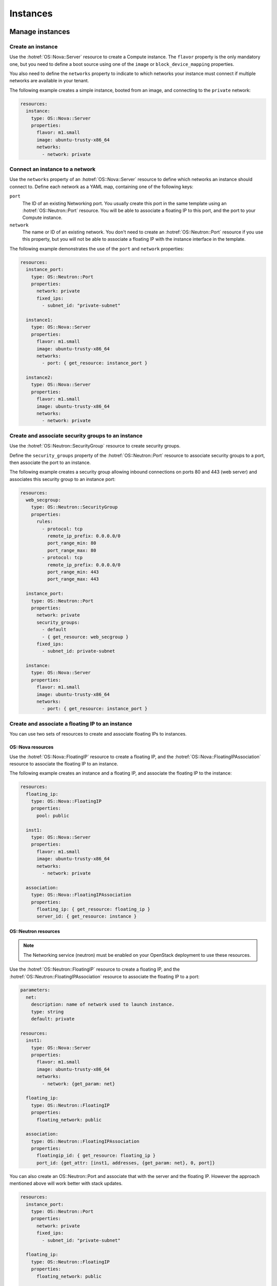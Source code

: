 .. _hot_basic_resources:

#########
Instances
#########

..  For consistency let's define a few values to use in the samples:
    * image name: ubuntu-trusty-x86_64
    * shared/provider network name: "public"
    * tenant network and subnet names: "private" and "private-subnet"


Manage instances
================

Create an instance
------------------

Use the :hotref:`OS::Nova::Server` resource to create a Compute instance. The
``flavor`` property is the only mandatory one, but you need to define a boot
source using one of the ``image`` or ``block_device_mapping`` properties.

You also need to define the ``networks`` property to indicate to which networks
your instance must connect if multiple networks are available in your tenant.

The following example creates a simple instance, booted from an image, and
connecting to the ``private`` network:

.. code-block:: yaml

    resources:
      instance:
        type: OS::Nova::Server
        properties:
          flavor: m1.small
          image: ubuntu-trusty-x86_64
          networks:
            - network: private


Connect an instance to a network
--------------------------------

Use the ``networks`` property of an :hotref:`OS::Nova::Server` resource to
define which networks an instance should connect to. Define each network as a
YAML map, containing one of the following keys:

``port``
    The ID of an existing Networking port. You usually create this port in the
    same template using an :hotref:`OS::Neutron::Port` resource. You will be
    able to associate a floating IP to this port, and the port to your Compute
    instance.

``network``
    The name or ID of an existing network. You don't need to create an
    :hotref:`OS::Neutron::Port` resource if you use this property, but you will
    not be able to associate a floating IP with the instance interface in the
    template.

The following example demonstrates the use of the ``port`` and ``network``
properties:

.. code-block:: yaml

    resources:
      instance_port:
        type: OS::Neutron::Port
        properties:
          network: private
          fixed_ips:
            - subnet_id: "private-subnet"

      instance1:
        type: OS::Nova::Server
        properties:
          flavor: m1.small
          image: ubuntu-trusty-x86_64
          networks:
            - port: { get_resource: instance_port }

      instance2:
        type: OS::Nova::Server
        properties:
          flavor: m1.small
          image: ubuntu-trusty-x86_64
          networks:
            - network: private


Create and associate security groups to an instance
---------------------------------------------------

Use the :hotref:`OS::Neutron::SecurityGroup` resource to create security
groups.

Define the ``security_groups`` property of the :hotref:`OS::Neutron::Port`
resource to associate security groups to a port, then associate the port to an
instance.

The following example creates a security group allowing inbound connections on
ports 80 and 443 (web server) and associates this security group to an instance
port:

.. code-block:: yaml

    resources:
      web_secgroup:
        type: OS::Neutron::SecurityGroup
        properties:
          rules:
            - protocol: tcp
              remote_ip_prefix: 0.0.0.0/0
              port_range_min: 80
              port_range_max: 80
            - protocol: tcp
              remote_ip_prefix: 0.0.0.0/0
              port_range_min: 443
              port_range_max: 443

      instance_port:
        type: OS::Neutron::Port
        properties:
          network: private
          security_groups:
            - default
            - { get_resource: web_secgroup }
          fixed_ips:
            - subnet_id: private-subnet

      instance:
        type: OS::Nova::Server
        properties:
          flavor: m1.small
          image: ubuntu-trusty-x86_64
          networks:
            - port: { get_resource: instance_port }


Create and associate a floating IP to an instance
-------------------------------------------------

You can use two sets of resources to create and associate floating IPs to
instances.

OS::Nova resources
~~~~~~~~~~~~~~~~~~

Use the :hotref:`OS::Nova::FloatingIP` resource to create a floating IP, and
the :hotref:`OS::Nova::FloatingIPAssociation` resource to associate the
floating IP to an instance.

The following example creates an instance and a floating IP, and associate the
floating IP to the instance:

.. code-block:: yaml

    resources:
      floating_ip:
        type: OS::Nova::FloatingIP
        properties:
          pool: public

      inst1:
        type: OS::Nova::Server
        properties:
          flavor: m1.small
          image: ubuntu-trusty-x86_64
          networks:
            - network: private

      association:
        type: OS::Nova::FloatingIPAssociation
        properties:
          floating_ip: { get_resource: floating_ip }
          server_id: { get_resource: instance }

OS::Neutron resources
~~~~~~~~~~~~~~~~~~~~~

.. note::
    The Networking service (neutron) must be enabled on your OpenStack
    deployment to use these resources.

Use the :hotref:`OS::Neutron::FloatingIP` resource to create a floating IP, and
the :hotref:`OS::Neutron::FloatingIPAssociation` resource to associate the
floating IP to a port:

.. code-block:: yaml

    parameters:
      net:
        description: name of network used to launch instance.
        type: string
        default: private

    resources:
      inst1:
        type: OS::Nova::Server
        properties:
          flavor: m1.small
          image: ubuntu-trusty-x86_64
          networks:
            - network: {get_param: net}

      floating_ip:
        type: OS::Neutron::FloatingIP
        properties:
          floating_network: public

      association:
        type: OS::Neutron::FloatingIPAssociation
        properties:
          floatingip_id: { get_resource: floating_ip }
          port_id: {get_attr: [inst1, addresses, {get_param: net}, 0, port]}


You can also create an OS::Neutron::Port and associate that with the server and
the floating IP. However the approach mentioned above will work better
with stack updates.

.. code-block:: yaml

    resources:
      instance_port:
        type: OS::Neutron::Port
        properties:
          network: private
          fixed_ips:
            - subnet_id: "private-subnet"

      floating_ip:
        type: OS::Neutron::FloatingIP
        properties:
          floating_network: public

      association:
        type: OS::Neutron::FloatingIPAssociation
        properties:
          floatingip_id: { get_resource: floating_ip }
          port_id: { get_resource: instance_port }


Enable remote access to an instance
-----------------------------------


The ``key_name`` attribute of the :hotref:`OS::Nova::Server` resource defines
the key pair to use to enable SSH remote access:

.. code-block:: yaml

    resources:
      my_instance:
        type: OS::Nova::Server
        properties:
          flavor: m1.small
          image: ubuntu-trusty-x86_64
          key_name: my_key

.. note::
    For more information about key pairs, see the `Configure access and
    security for instances`_ section of the OpenStack user guide.

.. _`Configure access and security for instances`: http://docs.openstack.org/user-guide/content/cli_configure_instances.html

Create a key pair
-----------------

You can create new key pairs with the :hotref:`OS::Nova::KeyPair` resource. Key
pairs can be imported or created during the stack creation.

If the ``public_key`` property is not specified, the Orchestration module
creates a new key pair. If the ``save_private_key`` property is set to
``true``, the ``private_key`` attribute of the resource holds the private key.

The following example creates a new key pair and uses it as authentication key
for an instance:

.. code-block:: yaml

    resources:
      my_key:
        type: OS::Nova::KeyPair
        properties:
          save_private_key: true

      my_instance:
        type: OS::Nova::Server
        properties:
          flavor: m1.small
          image: ubuntu-trusty-x86_64
          key_name: { get_resource: my_key }

    outputs:
      private_key:
        description: Private key
        value: { get_attr: [ my_key, private_key ] }



Manage networks
===============

Create a network and a subnet
-----------------------------

.. note::
    The Networking service (neutron) must be enabled on your OpenStack
    deployment to create and manage networks and subnets. Networks and subnets
    cannot be created if your deployment uses legacy networking (nova-network).

Use the :hotref:`OS::Neutron::Net` resource to create a network, and the
:hotref:`OS::Neutron::Subnet` resource to provide a subnet for this network:

.. code-block:: yaml

    resources:
      new_net:
        type: OS::Neutron::Net

      new_subnet:
        type: OS::Neutron::Subnet
        properties:
          network_id: { get_resource: new_net }
          cidr: "10.8.1.0/24"
          dns_nameservers: [ "8.8.8.8", "8.8.4.4" ]
          ip_version: 4


Create and manage a router
--------------------------

Use the :hotref:`OS::Neutron::Router` resource to create a router. You can
define its gateway with the ``external_gateway_info`` property:

.. code-block:: yaml

    resources:
      router1:
        type: OS::Neutron::Router
        properties:
          external_gateway_info: { network: public }

You can connect subnets to routers with the
:hotref:`OS::Neutron::RouterInterface` resource:

.. code-block:: yaml

    resources:
      subnet1_interface:
        type: OS::Neutron::RouterInterface
        properties:
          router_id: { get_resource: router1 }
          subnet: private-subnet


Complete network example
------------------------

The following example creates a network stack:

* A network and an associated subnet.
* A router with an external gateway.
* An interface to the new subnet for the new router.

In this example, the ``public`` network is an existing shared network:

.. code-block:: yaml

    resources:
      internal_net:
        type: OS::Neutron::Net

      internal_subnet:
        type: OS::Neutron::Subnet
        properties:
          network_id: { get_resource: internal_net }
          cidr: "10.8.1.0/24"
          dns_nameservers: [ "8.8.8.8", "8.8.4.4" ]
          ip_version: 4

      internal_router:
        type: OS::Neutron::Router
        properties:
          external_gateway_info: { network: public }

      internal_interface:
        type: OS::Neutron::RouterInterface
        properties:
          router_id: { get_resource: internal_router }
          subnet: { get_resource: internal_subnet }


Manage volumes
==============

Create a volume
---------------

Use the :hotref:`OS::Cinder::Volume` resource to create a new Block Storage
volume.

For example:

.. code-block:: yaml

    resources:
      my_new_volume:
        type: OS::Cinder::Volume
        properties:
          size: 10

The volumes that you create are empty by default. Use the ``image`` property to
create a bootable volume from an existing image:

.. code-block:: yaml

    resources:
      my_new_bootable_volume:
        type: OS::Cinder::Volume
        properties:
          size: 10
          image: ubuntu-trusty-x86_64


You can also create new volumes from another volume, a volume snapshot, or a
volume backup. Use the ``source_volid``, ``snapshot_id`` or ``backup_id``
properties to create a new volume from an existing source.

For example, to create a new volume from a backup:

.. code-block:: yaml

    resources:
      another_volume:
        type: OS::Cinder::Volume
        properties:
          backup_id: 2fff50ab-1a9c-4d45-ae60-1d054d6bc868

In this example the ``size`` property is not defined because the Block Storage
service uses the size of the backup to define the size of the new volume.


Attach a volume to an instance
------------------------------

Use the :hotref:`OS::Cinder::VolumeAttachment` resource to attach a volume to
an instance.

The following example creates a volume and an instance, and attaches the volume
to the instance:

.. code-block:: yaml

    resources:
      new_volume:
        type: OS::Cinder::Volume
        properties:
          size: 1

      new_instance:
        type: OS::Nova::Server
        properties:
          flavor: m1.small
          image: ubuntu-trusty-x86_64

      volume_attachment:
        type: OS::Cinder::VolumeAttachment
        properties:
          volume_id: { get_resource: new_volume }
          instance_uuid: { get_resource: new_instance }

Boot an instance from a volume
------------------------------

Use the ``block_device_mapping`` property of the :hotref:`OS::Nova::Server`
resource to define a volume used to boot the instance. This property is a list
of volumes to attach to the instance before its boot.

The following example creates a bootable volume from an image, and uses it to
boot an instance:

.. code-block:: yaml

    resources:
      bootable_volume:
        type: OS::Cinder::Volume
        properties:
          size: 10
          image: ubuntu-trusty-x86_64

      instance:
        type: OS::Nova::Server
        properties:
          flavor: m1.small
          networks:
            - network: private
          block_device_mapping:
            - device_name: vda
              volume_id: { get_resource: bootable_volume }
              delete_on_termination: false

.. TODO

  A few elements that probably belong here:
  - OS::Swift::Container
  - OS::Trove::Instance
